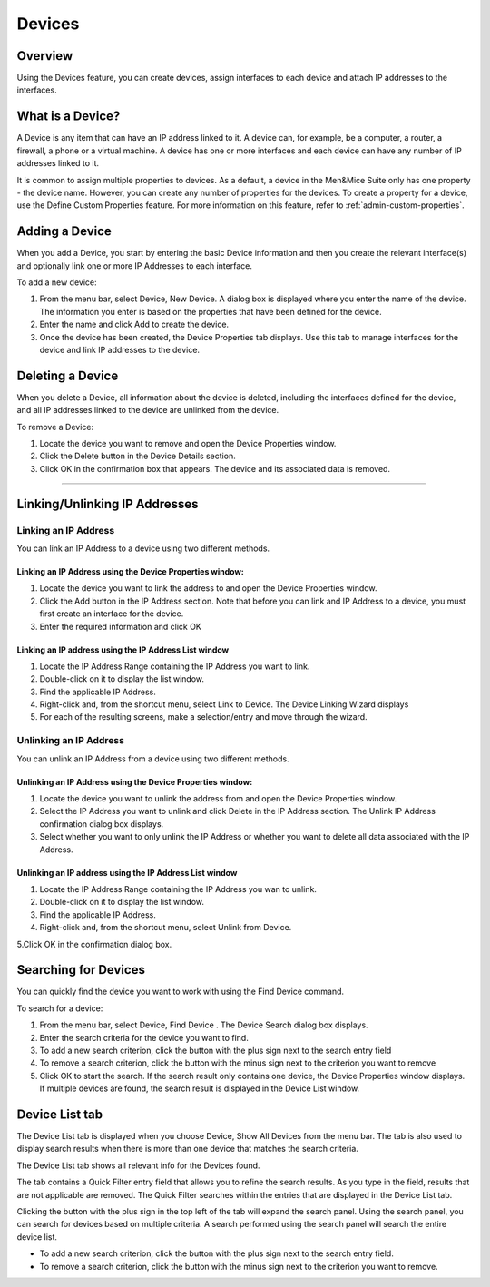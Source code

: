.. _devices:

Devices
=======

Overview
--------

Using the Devices feature, you can create devices, assign interfaces to each device and attach IP addresses to the interfaces.

What is a Device?
-----------------

A Device is any item that can have an IP address linked to it. A device can, for example, be a computer, a router, a firewall, a phone or a virtual machine. A device has one or more interfaces and each device can have any number of IP addresses linked to it.

It is common to assign multiple properties to devices. As a default, a device in the Men&Mice Suite only has one property - the device name. However, you can create any number of properties for the devices. To create a property for a device, use the Define Custom Properties feature. For more information on this feature, refer to :ref:`admin-custom-properties`.

Adding a Device
---------------

When you add a Device, you start by entering the basic Device information and then you create the relevant interface(s) and optionally link one or more IP Addresses to each interface.

To add a new device:

1. From the menu bar, select Device, New Device. A dialog box is displayed where you enter the name of the device. The information you enter is based on the properties that have been defined for the device.

2. Enter the name and click Add to create the device.

3. Once the device has been created, the Device Properties tab displays. Use this tab to manage interfaces for the device and link IP addresses to the device.

.. image:: ../../images/console-devices-properties.png
  :width: 80%
  :align: center

  * To Add an interface, click the Add button in the Interfaces section and enter the required information for the interface.
  * The Name field is mandatory.
  * The Hardware Address field contains the MAC address for the interface. This field is not required. However, if you enter a Hardware Address it must be a valid MAC address and it must be unique – no other device can have an interface with the same Hardware Address.
  * To Add an IP Address to the device, you must first create an interface as the IP Address is attached to an interface on the device. Once an interface has been created, click the Add button in the IP Address section and enter the required information for the IP Address.

Deleting a Device
-----------------

When you delete a Device, all information about the device is deleted, including the interfaces defined for the device, and all IP addresses linked to the device are unlinked from the device.

To remove a Device:

1. Locate the device you want to remove and open the Device Properties window.

2. Click the Delete button in the Device Details section.

3. Click OK in the confirmation box that appears. The device and its associated data is removed.

----

Linking/Unlinking IP Addresses
------------------------------

Linking an IP Address
^^^^^^^^^^^^^^^^^^^^^

You can link an IP Address to a device using two different methods.

Linking an IP Address using the Device Properties window:
"""""""""""""""""""""""""""""""""""""""""""""""""""""""""

1. Locate the device you want to link the address to and open the Device Properties window.

2. Click the Add button in the IP Address section. Note that before you can link and IP Address to a device, you must first create an interface for the device.

3. Enter the required information and click OK

Linking an IP address using the IP Address List window
""""""""""""""""""""""""""""""""""""""""""""""""""""""

1. Locate the IP Address Range containing the IP Address you want to link.

2. Double-click on it to display the list window.

3. Find the applicable IP Address.

4. Right-click and, from the shortcut menu, select Link to Device. The Device Linking Wizard displays

5. For each of the resulting screens, make a selection/entry and move through the wizard.

Unlinking an IP Address
^^^^^^^^^^^^^^^^^^^^^^^

You can unlink an IP Address from a device using two different methods.

Unlinking an IP Address using the Device Properties window:
"""""""""""""""""""""""""""""""""""""""""""""""""""""""""""

1. Locate the device you want to unlink the address from and open the Device Properties window.

2. Select the IP Address you want to unlink and click  Delete  in the IP Address section. The Unlink IP Address confirmation dialog box displays.

3. Select whether you want to only unlink the IP Address or whether you want to delete all data associated with the IP Address.

Unlinking an IP address using the IP Address List window
""""""""""""""""""""""""""""""""""""""""""""""""""""""""

1. Locate the IP Address Range containing the IP Address you wan to unlink.

2. Double-click on it to display the list window.

3. Find the applicable IP Address.

4. Right-click and, from the shortcut menu, select Unlink from Device.

5.Click OK in the confirmation dialog box.

Searching for Devices
---------------------

You can quickly find the device you want to work with using the Find Device command.

To search for a device:

1. From the menu bar, select  Device, Find Device . The Device Search dialog box displays.

2. Enter the search criteria for the device you want to find.

3. To add a new search criterion, click the button with the plus sign next to the search entry field

4. To remove a search criterion, click the button with the minus sign next to the criterion you want to remove

5. Click  OK  to start the search. If the search result only contains one device, the Device Properties window displays. If multiple devices are found, the search result is displayed in the Device List window.

Device List tab
---------------

The Device List tab is displayed when you choose Device, Show All Devices from the menu bar. The tab is also used to display search results when there is more than one device that matches the search criteria.

The Device List tab shows all relevant info for the Devices found.

The tab contains a Quick Filter entry field that allows you to refine the search results. As you type in the field, results that are not applicable are removed. The Quick Filter searches within the entries that are displayed in the Device List tab.

Clicking the button with the plus sign in the top left of the tab will expand the search panel. Using the search panel, you can search for devices based on multiple criteria. A search performed using the search panel will search the entire device list.

* To add a new search criterion, click the button with the plus sign next to the search entry field.

* To remove a search criterion, click the button with the minus sign next to the criterion you want to remove.

.. image:: ../../images/console-devices-list-by-ip.png
  :width: 80%
  :align: center

.. image:: ../../images/console-devices-list-by-mac.png
  :width: 80%
  :align: center
